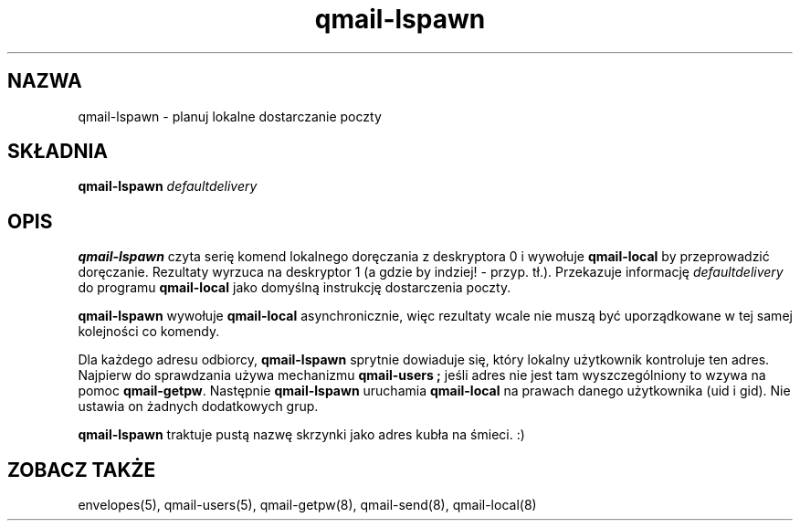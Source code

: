 .\" Translation (C) 1999 Pawel Wilk <siefca@pl.qmail.org>
.\" {PTM/PW/0.1/14-06-1999/"planuje lokalne dostarczanie poczty"}
.TH qmail-lspawn 8
.SH NAZWA
qmail-lspawn \- planuj lokalne dostarczanie poczty
.SH SKŁADNIA
.B qmail-lspawn
.I defaultdelivery
.SH OPIS
.B qmail-lspawn
czyta serię komend lokalnego doręczania z deskryptora 0 i wywołuje
.B qmail-local
by przeprowadzić doręczanie.
Rezultaty wyrzuca na deskryptor 1 (a gdzie by indziej! - przyp. tł.).
Przekazuje informację
.I defaultdelivery
do programu
.B qmail-local
jako domyślną instrukcję dostarczenia poczty.

.B qmail-lspawn
wywołuje
.B qmail-local
asynchronicznie,
więc rezultaty wcale nie muszą być uporządkowane w tej samej kolejności co
komendy.

Dla każdego adresu odbiorcy,
.B qmail-lspawn
sprytnie dowiaduje się, który lokalny użytkownik kontroluje ten adres.
Najpierw do sprawdzania używa mechanizmu
.B qmail-users ; 
jeśli adres nie jest tam wyszczególniony to wzywa na pomoc
.BR qmail-getpw .
Następnie
.B qmail-lspawn
uruchamia
.B qmail-local
na prawach danego użytkownika (uid i gid).
Nie ustawia on żadnych dodatkowych grup.

.B qmail-lspawn
traktuje pustą nazwę skrzynki jako adres kubła na śmieci. :)
.SH "ZOBACZ TAKŻE"
envelopes(5),
qmail-users(5),
qmail-getpw(8),
qmail-send(8),
qmail-local(8)
